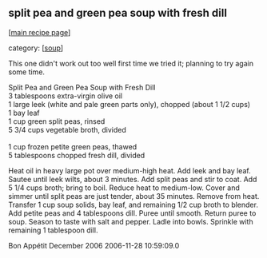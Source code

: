 #+pagetitle: split pea and green pea soup with fresh dill

** split pea and green pea soup with fresh dill

  [[[file:0-recipe-index.org][main recipe page]]]

category: [[[file:c-soup.org][soup]]]

 This one didn't work out too well first time we tried it;
 planning to try again some time.

#+begin_verse
 Split Pea and Green Pea Soup with Fresh Dill
 3 tablespoons extra-virgin olive oil
 1 large leek (white and pale green parts only), chopped (about 1 1/2 cups)
 1 bay leaf
 1 cup green split peas, rinsed
 5 3/4 cups vegetable broth, divided

 1 cup frozen petite green peas, thawed
 5 tablespoons chopped fresh dill, divided
#+end_verse

 Heat oil in heavy large pot over medium-high heat. Add leek and bay
 leaf. Sautee until leek wilts, about 3 minutes. Add split peas and stir
 to coat. Add 5 1/4 cups broth; bring to boil. Reduce heat to
 medium-low. Cover and simmer until split peas are just tender, about
 35 minutes. Remove from heat. Transfer 1 cup soup solids, bay leaf,
 and remaining 1/2 cup broth to blender. Add petite peas and 4
 tablespoons dill. Puree until smooth. Return puree to soup. Season to
 taste with salt and pepper. Ladle into bowls. Sprinkle with remaining
 1 tablespoon dill.

 Bon Appétit
 December 2006
 2006-11-28 10:59:09.0 
